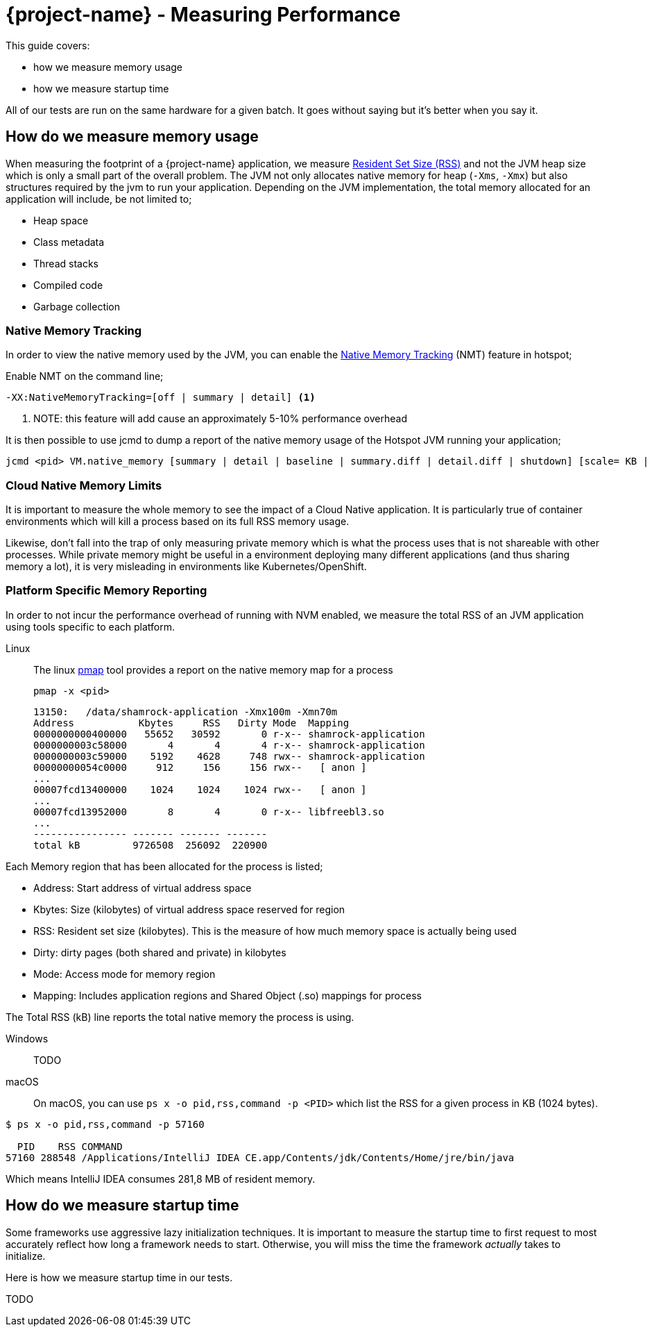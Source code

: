 = {project-name} - Measuring Performance

This guide covers:

* how we measure memory usage
* how we measure startup time

All of our tests are run on the same hardware for a given batch.
It goes without saying but it's better when you say it.

== How do we measure memory usage

When measuring the footprint of a {project-name} application, we measure https://en.wikipedia.org/wiki/Resident_set_size[Resident Set Size (RSS)]
and not the JVM heap size which is only a small part of the overall problem.
The JVM not only allocates native memory for heap (`-Xms`, `-Xmx`) but also structures required by the jvm to run your application. Depending on the JVM implementation, the total memory allocated for an application will include, be not limited to;

 * Heap space
 * Class metadata
 * Thread stacks
 * Compiled code
 * Garbage collection

=== Native Memory Tracking

In order to view the native memory used by the JVM, you can enable the https://docs.oracle.com/javase/8/docs/technotes/guides/vm/nmt-8.html[Native Memory Tracking] (NMT) feature in hotspot;

Enable NMT on the command line;

 -XX:NativeMemoryTracking=[off | summary | detail] <1>

<1> NOTE: this feature will add cause an approximately 5-10% performance overhead

It is then possible to use jcmd to dump a report of the native memory usage of the Hotspot JVM running your application;

 jcmd <pid> VM.native_memory [summary | detail | baseline | summary.diff | detail.diff | shutdown] [scale= KB | MB | GB]

=== Cloud Native Memory Limits

It is important to measure the whole memory to see the impact of a Cloud Native application.
It is particularly true of container environments which will kill a process based on its full RSS memory usage.

Likewise, don't fall into the trap of only measuring private memory which is what the process uses that is not shareable with other processes.
While private memory might be useful in a environment deploying many different applications (and thus sharing memory a lot),
it is very misleading in environments like Kubernetes/OpenShift.

=== Platform Specific Memory Reporting

In order to not incur the performance overhead of running with NVM enabled, we measure the total RSS of an JVM application using tools specific to each platform.

Linux::

 The linux https://linux.die.net/man/1/pmap[pmap] tool provides a report on the native memory map for a process

 pmap -x <pid>

 13150:   /data/shamrock-application -Xmx100m -Xmn70m
 Address           Kbytes     RSS   Dirty Mode  Mapping
 0000000000400000   55652   30592       0 r-x-- shamrock-application
 0000000003c58000       4       4       4 r-x-- shamrock-application
 0000000003c59000    5192    4628     748 rwx-- shamrock-application
 00000000054c0000     912     156     156 rwx--   [ anon ]
 ...
 00007fcd13400000    1024    1024    1024 rwx--   [ anon ]
 ...
 00007fcd13952000       8       4       0 r-x-- libfreebl3.so
 ...
 ---------------- ------- ------- -------
 total kB         9726508  256092  220900

Each Memory region that has been allocated for the process is listed;

- Address: Start address of virtual address space
- Kbytes:  Size (kilobytes) of virtual address space reserved for region
- RSS:     Resident set size (kilobytes).  This is the measure of how much memory space is actually being used
- Dirty:   dirty pages (both shared and private) in kilobytes
- Mode:    Access mode for memory region
- Mapping: Includes application regions and Shared Object (.so) mappings for process

The Total RSS (kB) line reports the total native memory the process is using.

Windows::
TODO
macOS::
On macOS, you can use `ps x -o pid,rss,command -p <PID>` which list the RSS for a given process in KB (1024 bytes).

[source,bash]
--
$ ps x -o pid,rss,command -p 57160

  PID    RSS COMMAND
57160 288548 /Applications/IntelliJ IDEA CE.app/Contents/jdk/Contents/Home/jre/bin/java
--

Which means IntelliJ IDEA consumes 281,8 MB of resident memory.

== How do we measure startup time

Some frameworks use aggressive lazy initialization techniques.
It is important to measure the startup time to first request to most accurately reflect how long a framework needs to start.
Otherwise, you will miss the time the framework _actually_ takes to initialize.

Here is how we measure startup time in our tests.

TODO
